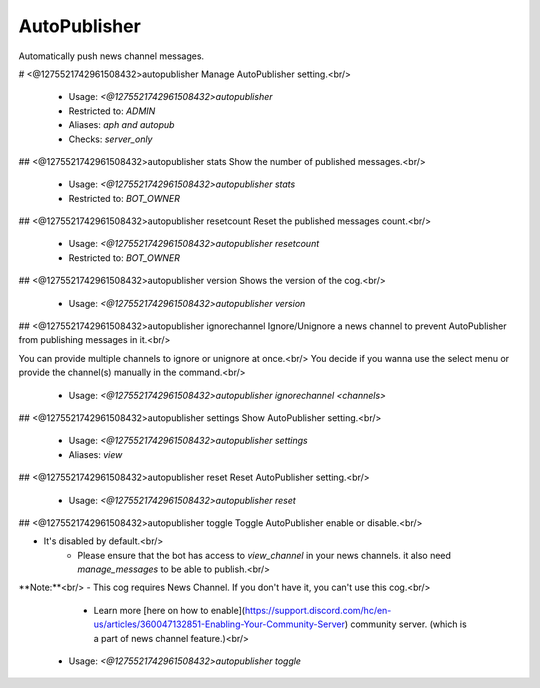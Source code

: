 AutoPublisher
=============

Automatically push news channel messages.

# <@1275521742961508432>autopublisher
Manage AutoPublisher setting.<br/>
 - Usage: `<@1275521742961508432>autopublisher`
 - Restricted to: `ADMIN`
 - Aliases: `aph and autopub`
 - Checks: `server_only`


## <@1275521742961508432>autopublisher stats
Show the number of published messages.<br/>
 - Usage: `<@1275521742961508432>autopublisher stats`
 - Restricted to: `BOT_OWNER`


## <@1275521742961508432>autopublisher resetcount
Reset the published messages count.<br/>
 - Usage: `<@1275521742961508432>autopublisher resetcount`
 - Restricted to: `BOT_OWNER`


## <@1275521742961508432>autopublisher version
Shows the version of the cog.<br/>
 - Usage: `<@1275521742961508432>autopublisher version`


## <@1275521742961508432>autopublisher ignorechannel
Ignore/Unignore a news channel to prevent AutoPublisher from publishing messages in it.<br/>

You can provide multiple channels to ignore or unignore at once.<br/>
You decide if you wanna use the select menu or provide the channel(s) manually in the command.<br/>
 - Usage: `<@1275521742961508432>autopublisher ignorechannel <channels>`


## <@1275521742961508432>autopublisher settings
Show AutoPublisher setting.<br/>
 - Usage: `<@1275521742961508432>autopublisher settings`
 - Aliases: `view`


## <@1275521742961508432>autopublisher reset
Reset AutoPublisher setting.<br/>
 - Usage: `<@1275521742961508432>autopublisher reset`


## <@1275521742961508432>autopublisher toggle
Toggle AutoPublisher enable or disable.<br/>

- It's disabled by default.<br/>
    - Please ensure that the bot has access to `view_channel` in your news channels. it also need `manage_messages` to be able to publish.<br/>

**Note:**<br/>
- This cog requires News Channel. If you don't have it, you can't use this cog.<br/>
    - Learn more [here on how to enable](https://support.discord.com/hc/en-us/articles/360047132851-Enabling-Your-Community-Server) community server. (which is a part of news channel feature.)<br/>
 - Usage: `<@1275521742961508432>autopublisher toggle`


